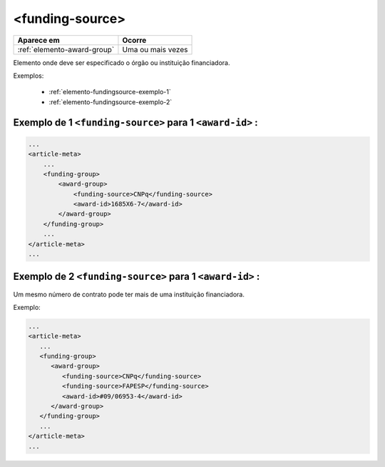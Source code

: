 .. _elemento-funding-source:

<funding-source>
================

+-----------------------------+-------------------+
| Aparece em                  | Ocorre            |
+=============================+===================+
| :ref:`elemento-award-group` | Uma ou mais vezes |
+-----------------------------+-------------------+



Elemento onde deve ser especificado o órgão ou instituição financiadora.

Exemplos:

  * :ref:`elemento-fundingsource-exemplo-1`
  * :ref:`elemento-fundingsource-exemplo-2`


.. _elemento-fundingsource-exemplo-1:

Exemplo de 1 ``<funding-source>`` para 1 ``<award-id>`` :
-------------------------------------------------------------------

.. code-block:: xml

    ...
    <article-meta>
        ...
        <funding-group>
            <award-group>
                <funding-source>CNPq</funding-source>
                <award-id>1685X6-7</award-id>
            </award-group>
        </funding-group>
        ...
    </article-meta>
    ...



.. _elemento-fundingsource-exemplo-2:

Exemplo de 2 ``<funding-source>`` para 1 ``<award-id>`` :
-------------------------------------------------------------------

Um mesmo número de contrato pode ter mais de uma instituição financiadora.

Exemplo:

.. code-block:: xml

    ...
    <article-meta>
       ...
       <funding-group>
          <award-group>
             <funding-source>CNPq</funding-source>
             <funding-source>FAPESP</funding-source>
             <award-id>#09/06953-4</award-id>
          </award-group>
       </funding-group>
       ...
    </article-meta>
    ...


.. {"reviewed_on": "20160625", "by": "gandhalf_thewhite@hotmail.com"}
